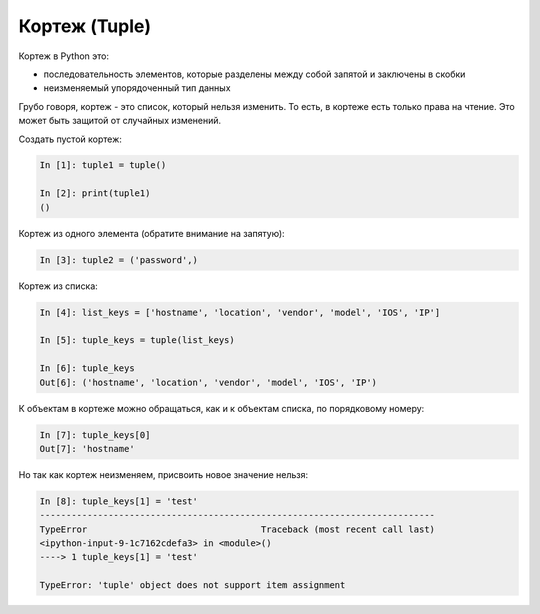 Кортеж (Tuple)
--------------


Кортеж в Python это:

* последовательность элементов, которые разделены между собой запятой и заключены в скобки
* неизменяемый упорядоченный тип данных

Грубо говоря, кортеж - это список, который нельзя изменить. То есть, в
кортеже есть только права на чтение. Это может быть защитой от случайных
изменений.

Создать пустой кортеж:

.. code:: python

    In [1]: tuple1 = tuple()

    In [2]: print(tuple1)
    ()

Кортеж из одного элемента (обратите внимание на запятую):

.. code:: python

    In [3]: tuple2 = ('password',)

Кортеж из списка:

.. code:: python

    In [4]: list_keys = ['hostname', 'location', 'vendor', 'model', 'IOS', 'IP']

    In [5]: tuple_keys = tuple(list_keys)

    In [6]: tuple_keys
    Out[6]: ('hostname', 'location', 'vendor', 'model', 'IOS', 'IP')

К объектам в кортеже можно обращаться, как и к объектам списка, по
порядковому номеру:

.. code:: python

    In [7]: tuple_keys[0]
    Out[7]: 'hostname'

Но так как кортеж неизменяем, присвоить новое значение нельзя:

.. code:: python

    In [8]: tuple_keys[1] = 'test'
    ---------------------------------------------------------------------------
    TypeError                                 Traceback (most recent call last)
    <ipython-input-9-1c7162cdefa3> in <module>()
    ----> 1 tuple_keys[1] = 'test'

    TypeError: 'tuple' object does not support item assignment


